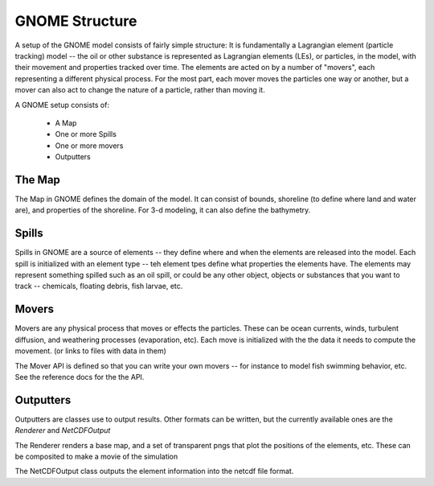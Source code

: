 GNOME Structure
=====================

A setup of the GNOME model consists of fairly simple structure: It is fundamentally a Lagrangian element (particle tracking) model -- the oil or other substance is represented as Lagrangian elements (LEs), or particles, in the model, with their movement and properties tracked over time. The elements are acted on by a number of "movers", each representing a different physical process. For the most part, each mover moves the particles one way or another, but a mover can also act to change the nature of a particle, rather than moving it.

A GNOME setup consists of:

 * A Map
 * One or more Spills
 * One or more movers
 * Outputters
 
The Map
---------------
 
The Map in GNOME defines the domain of the model. It can consist of bounds, shoreline (to define where land and water are), and properties of the shoreline. For 3-d modeling, it can also define the bathymetry.
 
  
Spills
-------------
 
Spills in GNOME are a source of elements -- they define where and when the elements are released into the model. Each spill is initialized with an element type -- teh element tpes define what properties the elements have. The elements may represent something spilled such as an oil spill, or could be any other object, objects or substances that you want to track -- chemicals, floating debris, fish larvae, etc.
 
 
Movers
-------------
 
Movers are any physical process that moves or effects the particles. These can be ocean currents, winds, turbulent diffusion, and weathering processes (evaporation, etc). Each move is initialized with the the data it needs to compute the movement. (or links to files with data in them)

The Mover API is defined so that you can write your own movers -- for instance to model fish swimming behavior, etc. See the reference docs for the the API.

Outputters
------------

Outputters are classes use to output results. Other formats can be written, but the currently available ones are the `Renderer` and `NetCDFOutput`

The Renderer renders a base map, and a set of transparent pngs that plot the positions of the elements, etc. These can be composited to make a movie of the simulation

The NetCDFOutput class outputs the element information into the netcdf file format.
 

 
  










